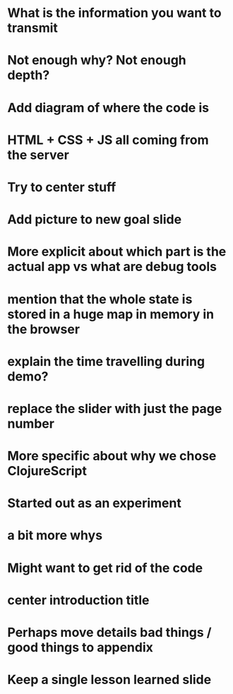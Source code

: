 * What is the information you want to transmit

* Not enough why? Not enough depth?

* Add diagram of where the code is

* HTML + CSS + JS all coming from the server

* Try to center stuff

* Add picture to new goal slide

* More explicit about which part is the actual app vs what are debug tools

* mention that the whole state is stored in a huge map in memory in the browser

* explain the time travelling during demo?

* replace the slider with just the page number

* More specific about why we chose ClojureScript

* Started out as an experiment

* a bit more whys

* Might want to get rid of the code

* center introduction title

* Perhaps move details bad things / good things to appendix

* Keep a single lesson learned slide
